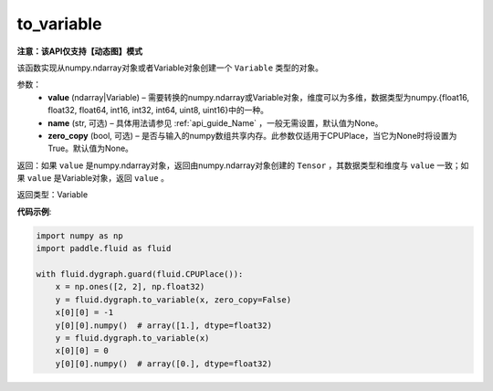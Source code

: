 .. _cn_api_fluid_dygraph_to_variable:

to_variable
-------------------------------

**注意：该API仅支持【动态图】模式**

.. py:function:: paddle.fluid.dygraph.to_variable(value, name=None, zero_copy=None)

该函数实现从numpy\.ndarray对象或者Variable对象创建一个 ``Variable`` 类型的对象。

参数：
    - **value** (ndarray|Variable) – 需要转换的numpy\.ndarray或Variable对象，维度可以为多维，数据类型为numpy\.{float16, float32, float64, int16, int32, int64, uint8, uint16}中的一种。
    - **name**  (str, 可选) – 具体用法请参见 :ref:`api_guide_Name` ，一般无需设置，默认值为None。
    - **zero_copy**  (bool, 可选) – 是否与输入的numpy数组共享内存。此参数仅适用于CPUPlace，当它为None时将设置为True。默认值为None。


返回：如果 ``value`` 是numpy\.ndarray对象，返回由numpy\.ndarray对象创建的 ``Tensor`` ，其数据类型和维度与 ``value`` 一致；如果 ``value`` 是Variable对象，返回 ``value`` 。

返回类型：Variable

**代码示例**:

.. code-block:: python
    
    import numpy as np
    import paddle.fluid as fluid

    with fluid.dygraph.guard(fluid.CPUPlace()):
        x = np.ones([2, 2], np.float32)
        y = fluid.dygraph.to_variable(x, zero_copy=False)
        x[0][0] = -1
        y[0][0].numpy()  # array([1.], dtype=float32)
        y = fluid.dygraph.to_variable(x)
        x[0][0] = 0
        y[0][0].numpy()  # array([0.], dtype=float32)

